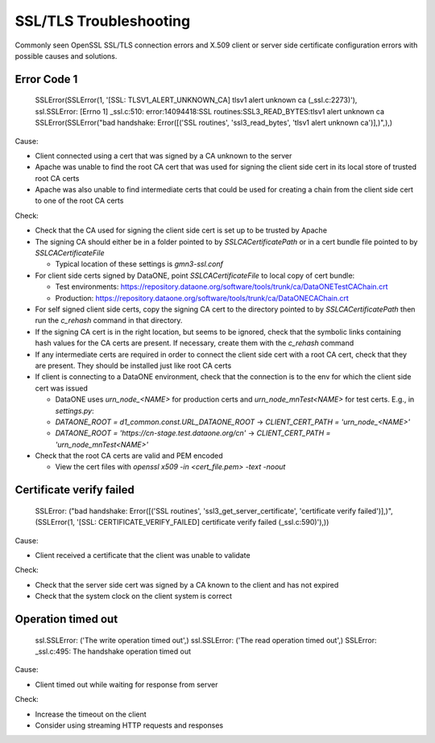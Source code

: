 SSL/TLS Troubleshooting
=======================

Commonly seen OpenSSL SSL/TLS connection errors and X.509 client or server side certificate configuration errors with possible causes and solutions.

Error Code 1
~~~~~~~~~~~~

  SSLError(SSLError(1, '[SSL: TLSV1_ALERT_UNKNOWN_CA] tlsv1 alert unknown ca (_ssl.c:2273)'),
  ssl.SSLError: [Errno 1] _ssl.c:510: error:14094418:SSL routines:SSL3_READ_BYTES:tlsv1 alert unknown ca
  SSLError(SSLError("bad handshake: Error([('SSL routines', 'ssl3_read_bytes', 'tlsv1 alert unknown ca')],)",),)

Cause:

* Client connected using a cert that was signed by a CA unknown to the server
* Apache was unable to find the root CA cert that was used for signing the client side cert in its local store of trusted root CA certs
* Apache was also unable to find intermediate certs that could be used for creating a chain from the client side cert to one of the root CA certs

Check:

* Check that the CA used for signing the client side cert is set up to be trusted by Apache

* The signing CA should either be in a folder pointed to by `SSLCACertificatePath` or in a cert bundle file pointed to by `SSLCACertificateFile`

  * Typical location of these settings is `gmn3-ssl.conf`

* For client side certs signed by DataONE, point `SSLCACertificateFile` to local copy of cert bundle:

  * Test environments: https://repository.dataone.org/software/tools/trunk/ca/DataONETestCAChain.crt
  * Production: https://repository.dataone.org/software/tools/trunk/ca/DataONECAChain.crt

* For self signed client side certs, copy the signing CA cert to the directory pointed to by `SSLCACertificatePath` then run the `c_rehash` command in that directory.

* If the signing CA cert is in the right location, but seems to be ignored, check that the symbolic links containing hash values for the CA certs are present. If necessary, create them with the `c_rehash` command

* If any intermediate certs are required in order to connect the client side cert with a root CA cert, check that they are present. They should be installed just like root CA certs

* If client is connecting to a DataONE environment, check that the connection is to the env for which the client side cert was issued

  * DataONE uses `urn_node_<NAME>` for production certs and `urn_node_mnTest<NAME>` for test certs. E.g., in `settings.py`:

  * `DATAONE_ROOT = d1_common.const.URL_DATAONE_ROOT` -> `CLIENT_CERT_PATH = 'urn_node_<NAME>'`
  * `DATAONE_ROOT = 'https://cn-stage.test.dataone.org/cn'` -> `CLIENT_CERT_PATH = 'urn_node_mnTest<NAME>'`

* Check that the root CA certs are valid and PEM encoded

  * View the cert files with `openssl x509 -in <cert_file.pem> -text -noout`

Certificate verify failed
~~~~~~~~~~~~~~~~~~~~~~~~~

  SSLError: ("bad handshake: Error([('SSL routines', 'ssl3_get_server_certificate', 'certificate verify failed')],)",
  (SSLError(1, '[SSL: CERTIFICATE_VERIFY_FAILED] certificate verify failed (_ssl.c:590)'),))

Cause:

* Client received a certificate that the client was unable to validate

Check:

* Check that the server side cert was signed by a CA known to the client and has not expired
* Check that the system clock on the client system is correct

Operation timed out
~~~~~~~~~~~~~~~~~~~

  ssl.SSLError: ('The write operation timed out',)
  ssl.SSLError: ('The read operation timed out',)
  SSLError: _ssl.c:495: The handshake operation timed out

Cause:

* Client timed out while waiting for response from server

Check:

* Increase the timeout on the client
* Consider using streaming HTTP requests and responses

